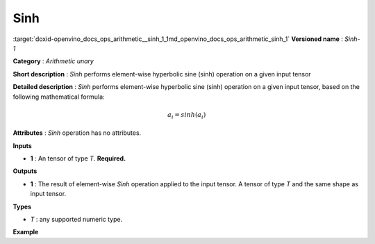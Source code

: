 .. index:: pair: page; Sinh
.. _doxid-openvino_docs_ops_arithmetic__sinh_1:


Sinh
====

:target:`doxid-openvino_docs_ops_arithmetic__sinh_1_1md_openvino_docs_ops_arithmetic_sinh_1` **Versioned name** : *Sinh-1*

**Category** : *Arithmetic unary*

**Short description** : *Sinh* performs element-wise hyperbolic sine (sinh) operation on a given input tensor

**Detailed description** : *Sinh* performs element-wise hyperbolic sine (sinh) operation on a given input tensor, based on the following mathematical formula:

.. math::

	a_{i} = sinh(a_{i})

**Attributes** : *Sinh* operation has no attributes.

**Inputs**

* **1** : An tensor of type *T*. **Required.**

**Outputs**

* **1** : The result of element-wise *Sinh* operation applied to the input tensor. A tensor of type *T* and the same shape as input tensor.

**Types**

* *T* : any supported numeric type.

**Example**

.. ref-code-block:: cpp

	<layer ... type="Sinh">
	    <input>
	        <port id="0">
	            <dim>256</dim>
	            <dim>56</dim>
	        </port>
	    </input>
	    <output>
	        <port id="1">
	            <dim>256</dim>
	            <dim>56</dim>
	        </port>
	    </output>
	</layer>


